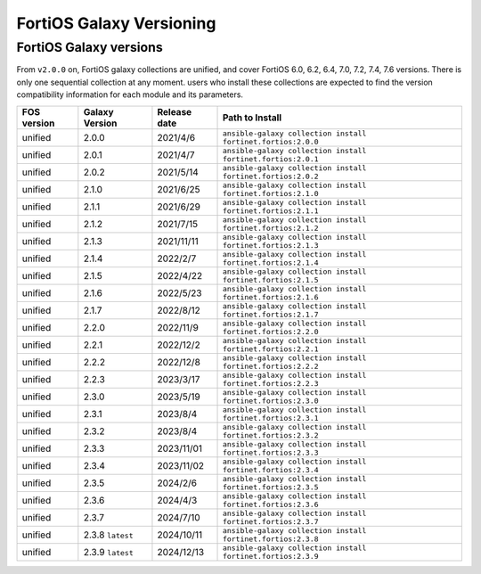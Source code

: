 FortiOS Galaxy Versioning
====================================

FortiOS Galaxy versions
~~~~~~~~~~~~~~~~~~~~~~~

From ``v2.0.0`` on, FortiOS galaxy collections are unified, and cover FortiOS 6.0, 6.2, 6.4, 7.0, 7.2, 7.4, 7.6 versions. There is only one sequential collection at any moment. users who install these collections
are expected to find the version compatibility information for each module and its parameters.

+---------------+---------------------+----------------+-----------------------------------------------------------------+
| FOS version   | Galaxy Version      | Release date   | Path to Install                                                 |
+===============+=====================+================+=================================================================+
| unified       | 2.0.0               | 2021/4/6       | ``ansible-galaxy collection install fortinet.fortios:2.0.0``    |
+---------------+---------------------+----------------+-----------------------------------------------------------------+
| unified       | 2.0.1               | 2021/4/7       | ``ansible-galaxy collection install fortinet.fortios:2.0.1``    |
+---------------+---------------------+----------------+-----------------------------------------------------------------+
| unified       | 2.0.2               | 2021/5/14      | ``ansible-galaxy collection install fortinet.fortios:2.0.2``    |
+---------------+---------------------+----------------+-----------------------------------------------------------------+
| unified       | 2.1.0               | 2021/6/25      | ``ansible-galaxy collection install fortinet.fortios:2.1.0``    |
+---------------+---------------------+----------------+-----------------------------------------------------------------+
| unified       | 2.1.1               | 2021/6/29      | ``ansible-galaxy collection install fortinet.fortios:2.1.1``    |
+---------------+---------------------+----------------+-----------------------------------------------------------------+
| unified       | 2.1.2               | 2021/7/15      | ``ansible-galaxy collection install fortinet.fortios:2.1.2``    |
+---------------+---------------------+----------------+-----------------------------------------------------------------+
| unified       | 2.1.3               | 2021/11/11     | ``ansible-galaxy collection install fortinet.fortios:2.1.3``    |
+---------------+---------------------+----------------+-----------------------------------------------------------------+
| unified       | 2.1.4               | 2022/2/7       | ``ansible-galaxy collection install fortinet.fortios:2.1.4``    |
+---------------+---------------------+----------------+-----------------------------------------------------------------+
| unified       | 2.1.5               | 2022/4/22      | ``ansible-galaxy collection install fortinet.fortios:2.1.5``    |
+---------------+---------------------+----------------+-----------------------------------------------------------------+
| unified       | 2.1.6               | 2022/5/23      | ``ansible-galaxy collection install fortinet.fortios:2.1.6``    |
+---------------+---------------------+----------------+-----------------------------------------------------------------+
| unified       | 2.1.7               | 2022/8/12      | ``ansible-galaxy collection install fortinet.fortios:2.1.7``    |
+---------------+---------------------+----------------+-----------------------------------------------------------------+
| unified       | 2.2.0               | 2022/11/9      | ``ansible-galaxy collection install fortinet.fortios:2.2.0``    |
+---------------+---------------------+----------------+-----------------------------------------------------------------+
| unified       | 2.2.1               | 2022/12/2      | ``ansible-galaxy collection install fortinet.fortios:2.2.1``    |
+---------------+---------------------+----------------+-----------------------------------------------------------------+
| unified       | 2.2.2               | 2022/12/8      | ``ansible-galaxy collection install fortinet.fortios:2.2.2``    |
+---------------+---------------------+----------------+-----------------------------------------------------------------+
| unified       | 2.2.3               | 2023/3/17      | ``ansible-galaxy collection install fortinet.fortios:2.2.3``    |
+---------------+---------------------+----------------+-----------------------------------------------------------------+
| unified       | 2.3.0               | 2023/5/19      | ``ansible-galaxy collection install fortinet.fortios:2.3.0``    |
+---------------+---------------------+----------------+-----------------------------------------------------------------+
| unified       | 2.3.1               | 2023/8/4       | ``ansible-galaxy collection install fortinet.fortios:2.3.1``    |
+---------------+---------------------+----------------+-----------------------------------------------------------------+
| unified       | 2.3.2               | 2023/8/4       | ``ansible-galaxy collection install fortinet.fortios:2.3.2``    |
+---------------+---------------------+----------------+-----------------------------------------------------------------+
| unified       | 2.3.3               | 2023/11/01     | ``ansible-galaxy collection install fortinet.fortios:2.3.3``    |
+---------------+---------------------+----------------+-----------------------------------------------------------------+
| unified       | 2.3.4               | 2023/11/02     | ``ansible-galaxy collection install fortinet.fortios:2.3.4``    |
+---------------+---------------------+----------------+-----------------------------------------------------------------+
| unified       | 2.3.5               | 2024/2/6       | ``ansible-galaxy collection install fortinet.fortios:2.3.5``    |
+---------------+---------------------+----------------+-----------------------------------------------------------------+
| unified       | 2.3.6               | 2024/4/3       | ``ansible-galaxy collection install fortinet.fortios:2.3.6``    |
+---------------+---------------------+----------------+-----------------------------------------------------------------+
| unified       | 2.3.7               | 2024/7/10      | ``ansible-galaxy collection install fortinet.fortios:2.3.7``    |
+---------------+---------------------+----------------+-----------------------------------------------------------------+
| unified       | 2.3.8 ``latest``    | 2024/10/11     | ``ansible-galaxy collection install fortinet.fortios:2.3.8``    |
+---------------+---------------------+----------------+-----------------------------------------------------------------+
| unified       | 2.3.9 ``latest``    | 2024/12/13     | ``ansible-galaxy collection install fortinet.fortios:2.3.9``    |
+---------------+---------------------+----------------+-----------------------------------------------------------------+
